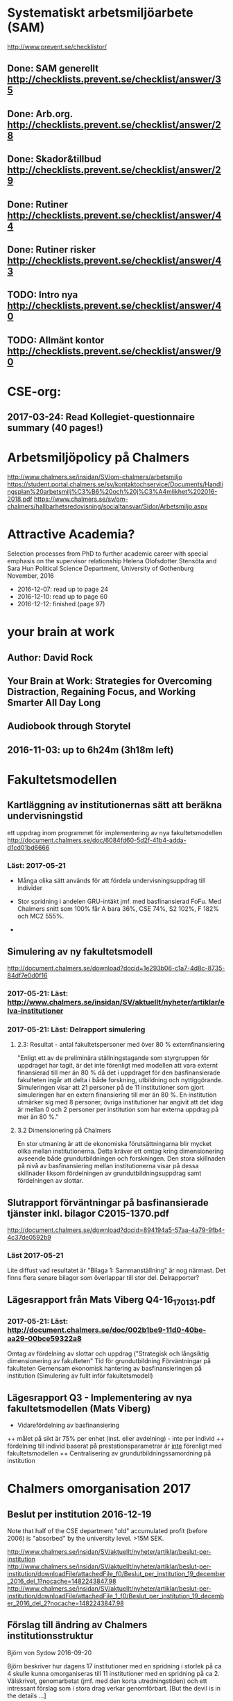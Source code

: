#+STARTUP: logdone

* Systematiskt arbetsmiljöarbete (SAM)
http://www.prevent.se/checklistor/
** Done: SAM generellt   http://checklists.prevent.se/checklist/answer/35
** Done: Arb.org.        http://checklists.prevent.se/checklist/answer/28
** Done: Skador&tillbud  http://checklists.prevent.se/checklist/answer/29
** Done: Rutiner         http://checklists.prevent.se/checklist/answer/44
** Done: Rutiner risker  http://checklists.prevent.se/checklist/answer/43
** TODO: Intro nya       http://checklists.prevent.se/checklist/answer/40
** TODO: Allmänt kontor  http://checklists.prevent.se/checklist/answer/90
* CSE-org:
** 2017-03-24: Read Kollegiet-questionnaire summary (40 pages!)
* Arbetsmiljöpolicy på Chalmers
http://www.chalmers.se/insidan/SV/om-chalmers/arbetsmiljo
https://student.portal.chalmers.se/sv/kontaktochservice/Documents/Handlingsplan%20arbetsmilj%C3%B6%20och%20j%C3%A4mlikhet%202016-2018.pdf
https://www.chalmers.se/sv/om-chalmers/hallbarhetsredovisning/socialtansvar/Sidor/Arbetsmiljo.aspx

* Attractive Academia?
Selection processes from PhD to further academic career with special emphasis on the supervisor relationship
Helena Olofsdotter Stensöta and Sara Hun
Political Science Department, University of Gothenburg
November, 2016

+ 2016-12-07: read up to page 24
+ 2016-12-10: read up to page 60
+ 2016-12-12: finished (page 97)

* your brain at work
** Author: David Rock
** Your Brain at Work: Strategies for Overcoming Distraction, Regaining Focus, and Working Smarter All Day Long
** Audiobook through Storytel
** 2016-11-03: up to 6h24m (3h18m left)
* Fakultetsmodellen
** Kartläggning av institutionernas sätt att beräkna undervisningstid
ett uppdrag inom programmet för implementering av nya fakultetsmodellen
   http://document.chalmers.se/doc/6084fd60-5d2f-41b4-adda-d1cd01bd6666
*** Läst: 2017-05-21

+ Många olika sätt används för att fördela undervisningsuppdrag till
  individer

+ Stor spridning i andelen GRU-intäkt jmf. med basfinansierad
  FoFu. Med Chalmers snitt som 100% får A bara 36%, CSE 74%, S2 102%,
  F 182% och MC2 555%.

+

** Simulering av ny fakultetsmodell
   http://document.chalmers.se/download?docid=1e293b06-c1a7-4d8c-8735-84df7e0d0f16
*** 2017-05-21: Läst: http://www.chalmers.se/insidan/SV/aktuellt/nyheter/artiklar/elva-institutioner
*** 2017-05-21: Läst: Delrapport simulering

**** 2.3: Resultat - antal fakultetspersoner med över 80 % externfinansiering

"Enligt ett av de preliminära ställningstagande som styrgruppen för
uppdraget har tagit, är det inte förenligt med modellen att vara
externt finansierad till mer än 80 % då det i uppdraget för den
basfinansierade fakulteten ingår att delta i både forskning,
utbildning och nyttiggörande. Simuleringen visar att 21 personer på de
11 institutioner som gjort simuleringen har en extern finansiering
till mer än 80 %. En institution utmärker sig med 8 personer, övriga
institutioner har angivit att det idag är mellan 0 och 2 personer per
institution som har externa uppdrag på mer än 80 %."

**** 3.2 Dimensionering på Chalmers

En stor utmaning är att de ekonomiska förutsättningarna blir mycket
olika mellan institutionerna. Detta kräver ett omtag kring
dimensionering avseende både grundutbildningen och forskningen. Den
stora skillnaden på nivå av basfinansiering mellan institutionerna
visar på dessa skillnader liksom fördelningen av
grundutbildningsuppdrag samt fördelningen av slottar.

** Slutrapport förväntningar på basfinansierade tjänster inkl. bilagor C2015-1370.pdf
   http://document.chalmers.se/download?docid=894194a5-57aa-4a79-9fb4-4c37de0592b9
*** Läst 2017-05-21

   Lite diffust vad resultatet är "Bilaga 1: Sammanställning" är nog
   närmast. Det finns flera senare bilagor som överlappar till stor
   del. Delrapporter?

** Lägesrapport från Mats Viberg Q4-16_170131.pdf
*** 2017-05-21: Läst: http://document.chalmers.se/doc/002b1be9-11d0-40be-aa29-00bce59322a8
  Omtag av fördelning av slottar och uppdrag ("Strategisk och långsiktig dimensionering av fakulteten"
  Tid för grundutbildning
  Förväntningar på fakulteten
  Gemensam ekonomisk hantering av basfinansieringen på institution (Simulering av fullt inför fakultetsmodell)

** Lägesrapport Q3 - Implementering av nya fakultetsmodellen (Mats Viberg)
+ Vidarefördelning av basfinansiering
++ målet på sikt är 75% per enhet (inst. eller avdelning) - inte per individ
++ fördelning till individ baserat på prestationsparametrar är _inte_ förenligt med fakultetsmodellen
++ Centralisering av grundutbildningssamordning på institution

* Chalmers omorganisation 2017
** Beslut per institution 2016-12-19

Note that half of the CSE department "old" accumulated profit
(before 2006) is "absorbed" by the university level. >15M SEK.

http://www.chalmers.se/insidan/SV/aktuellt/nyheter/artiklar/beslut-per-institution
http://www.chalmers.se/insidan/SV/aktuellt/nyheter/artiklar/beslut-per-institution/downloadFile/attachedFile_f0/Beslut_per_institution_19_december_2016_del_1?nocache=1482243847.98
http://www.chalmers.se/insidan/SV/aktuellt/nyheter/artiklar/beslut-per-institution/downloadFile/attachedFile_1_f0/Beslut_per_institution_19_december_2016_del_2?nocache=1482243847.98

** Förslag till ändring av Chalmers institutionsstruktur
Björn von Sydow
2016-09-20

Björn beskriver hur dagens 17 institutioner med en spridning i storlek
på ca 4 skulle kunna omorganiseras till 11 institutioner med en
spridning på ca 2. Välskrivet, genomarbetat (jmf. med den korta
utredningstiden) och ett intressant förslag som i stora drag verkar
genomförbart. [But the devil is in the details ...]

* Employee Survey 2016
Read the "Manager Report" for the ST division + subunits (A, B, C1+C2).
* PAID (Performance AppraIsal Discussions)
** All the notes from last years' meetings.
2016-09-06: Read
* VP + budget 2017
** Budget 2016
2016-10-23: read and summarised
** Budget 2017
+ 2016-10-23: final draft to economy admin
+ 2016-12-12: final updates after hand-over meetings with GeSc(FM), DaSa(iSec), AaRa(FP)
** VP 2017 (Chalmers instruktioner)
+ 2016-10-24: Bilaga 2_ Beskrivning prestationsparametrar gammal och ny modell
++ 6.1% av gamla (prestation+bas)-tilldelningen
++ 4.7% av nya prestations-tilldelningen
+ 2016-10-24: Anvisningar%20fo%20r%20verksamhetsplaneringen%202017-2019.pdf
++ FoFu-medel http://document.chalmers.se/doc/2dfdcd7e-9112-472a-a52b-d32fa7c43ec2
+++ Disp. lärare = 46.64 = 7% (D&IT / Chalmers) = 8Mkr för 2017 (av 114Mkr)
+++ PhD-degrees  = 51.5  = 5.7%                 = 6Mkr för 2017 (av 104Mkr)
+++ Externa medel= 69Mkr = 5.2%                 = 3Mkr för 2017 (av  61Mkr)
+++ Rektor                 1.2%                 = 2Mkr för 2017 (av 182Mkr)

* VP information HT 2016
** Information regarding the VP meetings between CSE ILG(parts of) and Divisions (Version 2016-08-10)
2016-08-20: Read
** Questions to discuss and answer before the meeting with ILG regarding VP 2017.
2016-08-20: Read
** Answers from ST to the "Questions to discuss ..." from above
2016-09-01
** Notes (by PeLu and Sanna) from the division dialogues
Read 2016-10-04. (Även "Ren sammanställning övriga svar från avdelningarna".)

* "179 år av ensamhet"
http://www.albertbonniersforlag.se/Bocker/Samhalle-politik-och-debatt/11/179-ar-av-ensamhet/
LINDA PORTNOFF, JENNY LANTZ
"Hur agerar kvinnor på arbetsplatser med mansdominans och vilka konsekvenser får deras handlande?"
ISBN: 9789100156459

2016-08-15: Läst.

* "Utvecklingsvägen / Developmental Edge"

2016-04-13: Read the text sent out from the leadership course

Link to workshop offers (but not the text):
+  http://www.egenart.info/gaffney/insida.php?pageid=utvecklvag

* Groups, Teams and Groupwork Revisited
A Theory, Methodology and Practice for the 21st Century
Seán Gaffney, Ph.D.
2013, Ravenwood Press
** DONE Foreword
   CLOSED: [2016-03-25 fre 22:36]
** DONE Opening statement of intent
   CLOSED: [2016-03-25 fre 22:36]
** DONE Explanatory reader notes
   CLOSED: [2016-03-25 fre 22:36]
** DONE Who I am and what do
   CLOSED: [2016-03-25 fre 22:36]
** DONE Introduction
   CLOSED: [2016-03-25 fre 22:36]
** DONE Philosophical considerations
   CLOSED: [2016-03-28 mån 21:38]
** DONE Field perspectives
   CLOSED: [2016-03-30 ons 22:08]
** DONE Cross-cultural perspectives
   CLOSED: [2016-04-01 fre 22:09]
** DONE Introductory guidelines and terminology
   CLOSED: [2016-04-03 sön 23:39]
** DONE Social groups, work groups and teams
   CLOSED: [2016-04-08 fre 16:48]
** DONE Social groups, work groups and teams: part 2
   CLOSED: [2016-04-08 fre 16:48]
** DONE Another trio of groups in the room
   CLOSED: [2016-04-08 fre 16:49]
** DONE A focus on the practice of groupwork
   CLOSED: [2016-04-10 sön 06:42]
** DONE Applying this approach in an organisational setting
   CLOSED: [2016-04-10 sön 06:42]
* Besides the Hot Seat---Gestalt in Organizations: Perspectives and Applications
Seán Gaffney, M.A.
http://www.gpo.no/files/pdfs/13._Beyond_the_hot_seat_.pdf

An interesting read about a case where an organisation changes during
a few days of consultancy work by S. Gaffney. It start from the
manager's view of "Mr B is the problem" but gradually evolves into a
more systemic change that improves the working environment in several
ways. The chapter goes back and forth between the underlying theories
and the case, with explanations, reflections and historical
references.  The first few pages of historical background are
difficult to appreciate as an outsider to the field but can be
skipped.

* Professionell feedback - medvetna mötens magi
http://stefangunnarsson.se/boken-professionell-feedbac.html
Läsläxa i Chalmers ledarskapsprogram (grupp nr 8) från 2015-12-18 till 2016-01-18.

En samling texter som belyser begreppet feedback från många håll och
som ger konkreta råd och exempel på hur man kan utveckla människor och
organisationer genom feedback.

** 2016-01-11: Inledning
** 2016-01-11: Varför feedback?
** 2016-01-12: Vilken kultur?
** 2016-01-12: Vill vi egentligen ha feedback?
** 2016-01-12: Ge och få feedback
** 2016-01-12: Självkännedom - nyckeln till lärande och framgång
** 2016-01-13: Feedback på olika nivåer
** 2016-01-13: Försvarsmekanismer
** 2016-01-13: Situationsanpassad feedback
** 2016-01-14: Att vara chef och ledare
** 2016-01-14: Organisationsfeedback
** 2016-01-14: Konsultledda dialoger - en snabbstart till en god relation
** 2016-01-14: Att införa en feedbackkultur
** 2016-01-14: Sammanfattning - Feedback
* Nya coaching för bättre resultat
John Whitmore
http://www.nok.se/Akademisk/Titlar/Ledarskap-organisation/Ledarskap-organisation/Nya-Coaching-for-battre-resultat/

Läsläxa i Chalmers ledarskapsprogram (nr 8, 2015-11-05 och framåt).

Bra och tänkvärd bok som kan tillämpas på livets alla områden.

** Del 1: Principerna för coaching
*** 2015-11-13: Intro + kapitel 1: Vad är coaching?
*** 2015-11-15: Kapitel 2: Chefen som coach
*** 2015-11-17: Kapitel 3: Förändringens natur
*** 2015-11-18: Kapitel 4: Coachingens natur
*** 2015-11-18: Kapitel 5: Effektiva frågor
*** 2015-11-18: Kapitel 6: Frågesekvensen
*** 2015-11-22: Kapitel 7: Målformulering
*** 2015-11-22: Kapitel 8: Verkligheten - vad är det?
*** 2015-11-22: Kapitel 9: Vilka är alternativen?
*** 2015-11-23: Kapitel 10: Vad ska du göra?
** Del 2: Coachingens praktik
*** 2015-12-08: Kapitel 11: Vad menar vi med goda resultat?
*** 2015-12-10: Kapitel 12: Att lära sig och att ha roligt
*** 2015-12-12: Kapitel 13: Motivation och självtillit
*** 2015-12-12: Kapitel 14: Att coacha för mening och syfte
*** 2015-12-12: Kapitel 15: Feedback och utvärdering
*** 2015-12-12: Kapitel 16: Teamutveckling
*** 2015-12-12: Kapitel 17: Teamcoaching
*** 2015-12-13: Kapitel 18: Att övervinna hinder mot coaching
*** 2015-12-13: Kapitel 19: En mängd fördelar med coaching
** Del 3: Ledarskap för optimala resultat
*** 2015-12-13: Kapitel 20: Se, höra, växa
*** 2015-12-13: Kapitel 21: Grunden för ledarskap
*** 2015-12-13: Kapitel 22: Ledarskapets egenskaper
** Del 4: Omvandling genom transpersonell coaching
*** 2015-12-16: Kapitel 23: Emotionell intelligens
*** 2015-12-16: Kapitel 24: Verktyg inom transpersonell psykologi
*** 2015-12-16: Kapitel 25: Coaching för framtiden
** Appendix
* Akademins fyra rum - tankemodellen
(läst 2015-11-20)
Akademiska ledningsrum, Gunnar Jonnergård, Thomas Sewerin, Lisbeth Birgersson
http://document.chalmers.se/download?docid=00000000-0000-0000-0000-000046DEE943
http://www.chalmers.se/insidan/SV/arbetsredskap/chef/leda-medarbetare
** Linjen
** Nätverket
** Forskning
** Utbildning
* Kön, kropp, begär och teknik: Passion och instrumentalitet på två tekniska högskoleprogram
https://gupea.ub.gu.se/handle/2077/39621
Ottemo, Andreas

Citat sid. 99:
  "hur maskulinitet och teknik samproduceras inom högre teknisk utbildning"

Spännande och nyttig synvinkel: förutom tekniska kunskaper och
färdigheter får studenterna också med sig en bild av vad som är
maskulint och feminint (i relation till ingenjörsämnet).

Sid. 193: "kemiteknik som överraskning". Många studenter som lockas
till K av ett kemiintresse stöts bort av för mycket teknik.
* WASP application
Skummade igenom ansökan.
https://www.wallenberg.com/kaw/18-miljarder-kronor-till-forskning-om-autonoma-system-och-mjukvaruutveckling
https://www.wallenberg.com/kaw/en/sek-18-billion-research-autonomous-systems-and-software-development
